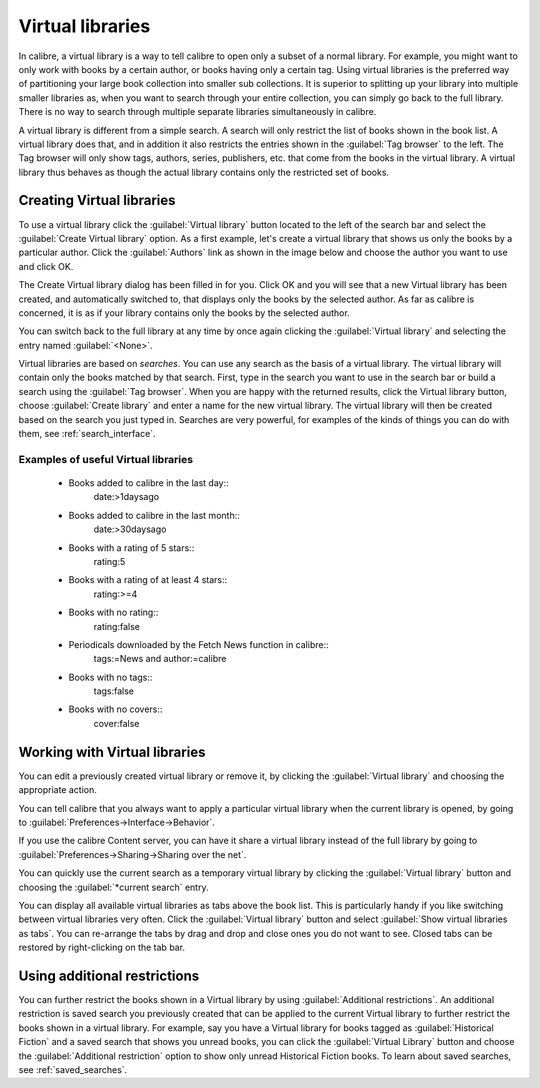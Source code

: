 .. _virtual_libraries:


Virtual libraries
============================

In calibre, a virtual library is a way to tell calibre to open only a subset of a
normal library. For example, you might want to only work with books by a certain
author, or books having only a certain tag. Using virtual libraries is the
preferred way of partitioning your large book collection into smaller sub
collections. It is superior to splitting up your library into multiple smaller
libraries as, when you want to search through your entire collection, you can
simply go back to the full library. There is no way to search through multiple
separate libraries simultaneously in calibre.

A virtual library is different from a simple search. A search will only restrict
the list of books shown in the book list. A virtual library does that, and in
addition it also restricts the entries shown in the :guilabel:`Tag browser` to
the left. The Tag browser will only show tags, authors, series, publishers, etc.
that come from the books in the virtual library. A virtual library thus behaves
as though the actual library contains only the restricted set of books.

Creating Virtual libraries
----------------------------

.. |vlb| image:: images/virtual_library_button.png
    :class: float-left-img

|vlb| To use a virtual library click the :guilabel:`Virtual library` button located
to the left of the search bar and select the :guilabel:`Create Virtual library`
option. As a first example, let's create a virtual library that shows us only
the books by a particular author. Click the :guilabel:`Authors` link as shown
in the image below and choose the author you want to use and click OK.

.. image:: images/vl_by_author.png
    :align: center

The Create Virtual library dialog has been filled in for you. Click OK and you
will see that a new Virtual library has been created, and automatically
switched to, that displays only the books by the selected author. As far as
calibre is concerned, it is as if your library contains only the books by the
selected author.

You can switch back to the full library at any time by once again clicking the
:guilabel:`Virtual library` and selecting the entry named :guilabel:`<None>`.

Virtual libraries are based on *searches*. You can use any search as the 
basis of a virtual library. The virtual library will contain only the 
books matched by that search. First, type in the search you want to use 
in the search bar or build a search using the :guilabel:`Tag browser`. 
When you are happy with the returned results, click the Virtual library 
button, choose :guilabel:`Create library` and enter a name for the new virtual 
library. The virtual library will then be created based on the search 
you just typed in. Searches are very powerful, for examples of the kinds 
of things you can do with them, see :ref:`search_interface`. 

Examples of useful Virtual libraries
^^^^^^^^^^^^^^^^^^^^^^^^^^^^^^^^^^^^^^

  * Books added to calibre in the last day::
        date:>1daysago
  * Books added to calibre in the last month::
        date:>30daysago
  * Books with a rating of 5 stars::
        rating:5
  * Books with a rating of at least 4 stars::
        rating:>=4
  * Books with no rating::
        rating:false
  * Periodicals downloaded by the Fetch News function in calibre::
        tags:=News and author:=calibre
  * Books with no tags::
        tags:false
  * Books with no covers::
        cover:false

Working with Virtual libraries
-------------------------------------

You can edit a previously created virtual library or remove it, by clicking the
:guilabel:`Virtual library` and choosing the appropriate action.

You can tell calibre that you always want to apply a particular virtual library
when the current library is opened, by going to
:guilabel:`Preferences->Interface->Behavior`. 

If you use the calibre Content server, you can have it share a virtual library
instead of the full library by going to :guilabel:`Preferences->Sharing->Sharing over the net`.

You can quickly use the current search as a temporary virtual library by
clicking the :guilabel:`Virtual library` button and choosing the
:guilabel:`*current search` entry.

You can display all available virtual libraries as tabs above the book list.
This is particularly handy if you like switching between virtual libraries very
often. Click the :guilabel:`Virtual library` button and select :guilabel:`Show
virtual libraries as tabs`. You can re-arrange the tabs by drag and drop and
close ones you do not want to see. Closed tabs can be restored by
right-clicking on the tab bar.

Using additional restrictions
-------------------------------

You can further restrict the books shown in a Virtual library by using
:guilabel:`Additional restrictions`. An additional restriction is saved search
you previously created that can be applied to the current Virtual library to
further restrict the books shown in a virtual library. For example, say you
have a Virtual library for books tagged as :guilabel:`Historical Fiction` and a
saved search that shows you unread books, you can click the :guilabel:`Virtual
Library` button and choose the :guilabel:`Additional restriction` option to
show only unread Historical Fiction books. To learn about saved searches, see
:ref:`saved_searches`.

